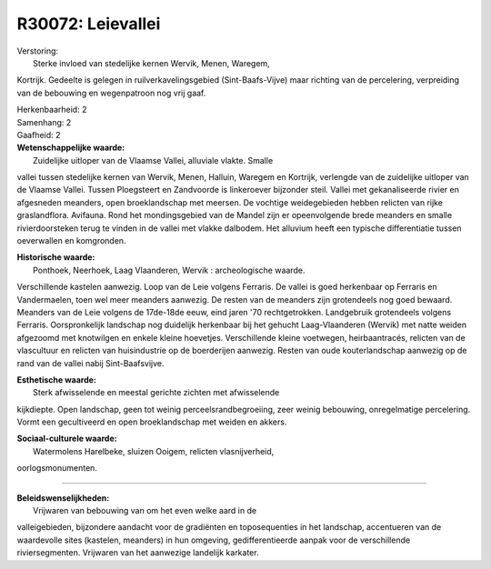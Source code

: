 R30072: Leievallei
==================

| Verstoring:
|  Sterke invloed van stedelijke kernen Wervik, Menen, Waregem,
Kortrijk. Gedeelte is gelegen in ruilverkavelingsgebied
(Sint-Baafs-Vijve) maar richting van de percelering, verpreiding van de
bebouwing en wegenpatroon nog vrij gaaf.

| Herkenbaarheid: 2

| Samenhang: 2

| Gaafheid: 2

| **Wetenschappelijke waarde:**
|  Zuidelijke uitloper van de Vlaamse Vallei, alluviale vlakte. Smalle
vallei tussen stedelijke kernen van Wervik, Menen, Halluin, Waregem en
Kortrijk, verlengde van de zuidelijke uitloper van de Vlaamse Vallei.
Tussen Ploegsteert en Zandvoorde is linkeroever bijzonder steil. Vallei
met gekanaliseerde rivier en afgesneden meanders, open broeklandschap
met meersen. De vochtige weidegebieden hebben relicten van rijke
graslandflora. Avifauna. Rond het mondingsgebied van de Mandel zijn er
opeenvolgende brede meanders en smalle rivierdoorsteken terug te vinden
in de vallei met vlakke dalbodem. Het alluvium heeft een typische
differentiatie tussen oeverwallen en komgronden.

| **Historische waarde:**
|  Ponthoek, Neerhoek, Laag Vlaanderen, Wervik : archeologische waarde.
Verschillende kastelen aanwezig. Loop van de Leie volgens Ferraris. De
vallei is goed herkenbaar op Ferraris en Vandermaelen, toen wel meer
meanders aanwezig. De resten van de meanders zijn grotendeels nog goed
bewaard. Meanders van de Leie volgens de 17de-18de eeuw, eind jaren '70
rechtgetrokken. Landgebruik grotendeels volgens Ferraris. Oorspronkelijk
landschap nog duidelijk herkenbaar bij het gehucht Laag-Vlaanderen
(Wervik) met natte weiden afgezoomd met knotwilgen en enkele kleine
hoevetjes. Verschillende kleine voetwegen, heirbaantracés, relicten van
de vlascultuur en relicten van huisindustrie op de boerderijen aanwezig.
Resten van oude kouterlandschap aanwezig op de rand van de vallei nabij
Sint-Baafsvijve.

| **Esthetische waarde:**
|  Sterk afwisselende en meestal gerichte zichten met afwisselende
kijkdiepte. Open landschap, geen tot weinig perceelsrandbegroeiing, zeer
weinig bebouwing, onregelmatige percelering. Vormt een gecultiveerd en
open broeklandschap met weiden en akkers.

| **Sociaal-culturele waarde:**
|  Watermolens Harelbeke, sluizen Ooigem, relicten vlasnijverheid,
oorlogsmonumenten.

--------------

| **Beleidswenselijkheden:**
|  Vrijwaren van bebouwing van om het even welke aard in de
valleigebieden, bijzondere aandacht voor de gradiënten en toposequenties
in het landschap, accentueren van de waardevolle sites (kastelen,
meanders) in hun omgeving, gedifferentieerde aanpak voor de
verschillende riviersegmenten. Vrijwaren van het aanwezige landelijk
karkater.
